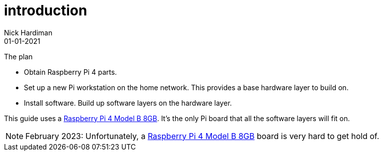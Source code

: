= introduction
Nick Hardiman 
:source-highlighter: highlight.js
:revdate: 01-01-2021

The plan 

* Obtain Raspberry Pi 4 parts.
* Set up a new Pi workstation on the home network. This provides a base hardware layer to build on. 
* Install software. Build up software layers on the hardware layer. 


This guide uses a https://www.raspberrypi.com/products/raspberry-pi-4-model-b/[Raspberry Pi 4 Model B 8GB]. 
It's the only Pi board that all the software layers will fit on. 



[NOTE]
====
February 2023: Unfortunately, a https://www.raspberrypi.com/products/raspberry-pi-4-model-b/[Raspberry Pi 4 Model B 8GB] board is very hard to get hold of. 
====